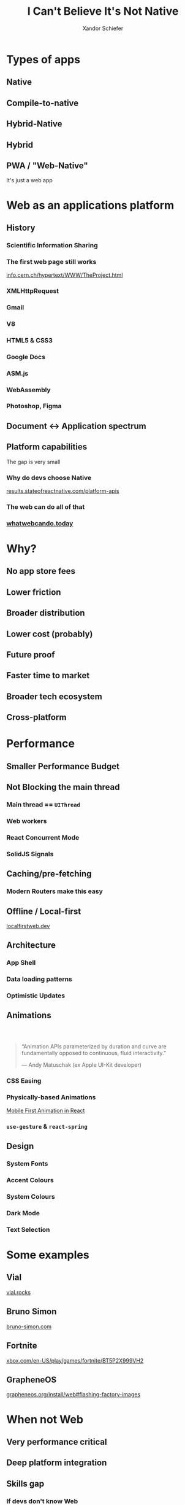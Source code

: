 #+Title: I Can't Believe It's Not Native
#+Author: Xandor Schiefer
#+Email: xandor@pixeltheory.dev

#+EXPORT_FILE_NAME: index.html
#+OPTIONS: toc:nil num:t
#+REVEAL_HLEVEL: 2
#+REVEAL_TITLE_SLIDE: <h1 class="title">%t</h1>
#+REVEAL_TITLE_SLIDE: <h2 class="subtitle">DevConf 2024</h2>
#+REVEAL_TITLE_SLIDE: <p class="author">%a</p>

* Types of apps
** Native
** Compile-to-native
** Hybrid-Native
** Hybrid
** PWA / "Web-Native"
It's just a web app
* Web as an applications platform
** History
*** Scientific Information Sharing
*** The first web page still works
#+ATTR_HTML: :width 640px
[[./images/_20240506_1002442024-05-06_10-02.png]]

[[https://info.cern.ch/hypertext/WWW/TheProject.html][info.cern.ch/hypertext/WWW/TheProject.html]]
*** XMLHttpRequest
*** Gmail
*** V8
*** HTML5 & CSS3
*** Google Docs
*** ASM.js
*** WebAssembly
*** Photoshop, Figma
** Document <-> Application spectrum
[[./images/th-2663061972.jpg]]
** Platform capabilities
The gap is very small
*** Why do devs choose Native
[[./images/_20240506_1031242024-05-06_10-29.png]]
[[https://results.stateofreactnative.com/platform-apis/][results.stateofreactnative.com/platform-apis]]
*** The web can do all of that
*** [[./images/2024-05-06_10-39.png]]
*** [[./images/2024-05-06_10-39_1.png]]
*** [[./images/2024-05-06_10-40.png]]
*** [[./images/2024-05-06_10-40_1.png]]
*** [[./images/2024-05-06_10-40_2.png]]
*** [[https://whatwebcando.today/][whatwebcando.today]]
* Why?
** No app store fees
** Lower friction
** Broader distribution
** Lower cost (probably)
** Future proof
** Faster time to market
** Broader tech ecosystem
** Cross-platform
* Performance
** Smaller Performance Budget
** Not Blocking the main thread
*** Main thread == ~UIThread~
*** Web workers
*** React Concurrent Mode
*** SolidJS Signals
** Caching/pre-fetching
*** Modern Routers make this easy
** Offline / Local-first
[[https://localfirstweb.dev][localfirstweb.dev]]
** Architecture
*** App Shell
*** Data loading patterns
*** Optimistic Updates
** Animations
***  
#+begin_quote
“Animation APIs parameterized by duration and curve are fundamentally opposed to continuous, fluid interactivity.”

— Andy Matuschak (ex Apple UI-Kit developer)
#+end_quote
*** CSS Easing
[[./images/2024-05-06_11-11.png]]
*** Physically-based Animations
[[./images/music-drawer-android.gif]]

[[https://github.com/aholachek/mobile-first-animation][Mobile First Animation in React]]
*** ~use-gesture~ & ~react-spring~
** Design
*** System Fonts
*** Accent Colours
*** System Colours
*** Dark Mode
*** Text Selection
* Some examples
** Vial
#+ATTR_HTML: width: 640px
[[./images/2024-05-06_11-20.png]]

[[https://vial.rocks/][vial.rocks]]
** Bruno Simon
   #+REVEAL_HTML: <video controls width="720" data-src="images/bruno-simon.mp4"></video>

[[https://bruno-simon.com][bruno-simon.com]]
** Fortnite
#+ATTR_HTML: width: 640px
[[./images/2024-05-06_11-29.png]]

[[https://www.xbox.com/en-US/play/games/fortnite/BT5P2X999VH2][xbox.com/en-US/play/games/fortnite/BT5P2X999VH2]]
** GrapheneOS
#+ATTR_HTML: width: 640px
[[./images/2024-05-06_11-38.png]]

[[https://grapheneos.org/install/web#flashing-factory-images][grapheneos.org/install/web#flashing-factory-images]]
* When not Web
** Very performance critical
** Deep platform integration
** Skills gap
*** If devs don't know Web
*** If devs don't know Web /well enough/
* Questions
* Thank you
